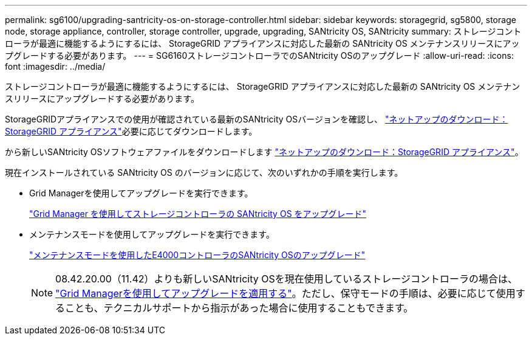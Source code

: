 ---
permalink: sg6100/upgrading-santricity-os-on-storage-controller.html 
sidebar: sidebar 
keywords: storagegrid, sg5800, storage node, storage appliance, controller, storage controller, upgrade, upgrading, SANtricity OS, SANtricity 
summary: ストレージコントローラが最適に機能するようにするには、 StorageGRID アプライアンスに対応した最新の SANtricity OS メンテナンスリリースにアップグレードする必要があります。 
---
= SG6160ストレージコントローラでのSANtricity OSのアップグレード
:allow-uri-read: 
:icons: font
:imagesdir: ../media/


[role="lead"]
ストレージコントローラが最適に機能するようにするには、 StorageGRID アプライアンスに対応した最新の SANtricity OS メンテナンスリリースにアップグレードする必要があります。

StorageGRIDアプライアンスでの使用が確認されている最新のSANtricity OSバージョンを確認し、 https://mysupport.netapp.com/site/products/all/details/storagegrid-appliance/downloads-tab["ネットアップのダウンロード：StorageGRID アプライアンス"^]必要に応じてダウンロードします。

から新しいSANtricity OSソフトウェアファイルをダウンロードします https://mysupport.netapp.com/site/products/all/details/storagegrid-appliance/downloads-tab["ネットアップのダウンロード：StorageGRID アプライアンス"^]。

現在インストールされている SANtricity OS のバージョンに応じて、次のいずれかの手順を実行します。

* Grid Managerを使用してアップグレードを実行できます。
+
link:upgrading-santricity-os-on-storage-controllers-using-grid-manager-sg6160.html["Grid Manager を使用してストレージコントローラの SANtricity OS をアップグレード"]

* メンテナンスモードを使用してアップグレードを実行できます。
+
link:upgrading-santricity-os-on-e4000-controller-using-maintenance-mode.html["メンテナンスモードを使用したE4000コントローラのSANtricity OSのアップグレード"]

+

NOTE: 08.42.20.00（11.42）よりも新しいSANtricity OSを現在使用しているストレージコントローラの場合は、 link:upgrading-santricity-os-on-storage-controllers-using-grid-manager-sg6160.html["Grid Managerを使用してアップグレードを適用する"]。ただし、保守モードの手順は、必要に応じて使用することも、テクニカルサポートから指示があった場合に使用することもできます。


